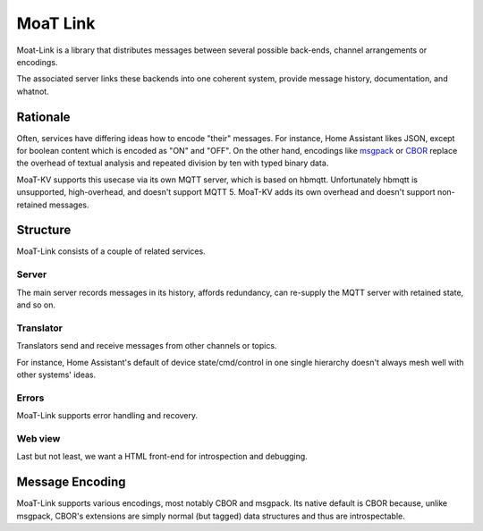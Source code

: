 +++++++++
MoaT Link
+++++++++

Moat-Link is a library that distributes messages between several possible
back-ends, channel arrangements or encodings.

The associated server links these backends into one coherent system,
provide message history, documentation, and whatnot.

Rationale
+++++++++

Often, services have differing ideas how to encode "their" messages.
For instance, Home Assistant likes JSON, except for boolean content which
is encoded as "ON" and "OFF". On the other hand, encodings like msgpack_ or
CBOR_ replace the overhead of textual analysis and repeated division by ten
with typed binary data.


.. _aiomqtt: https://github.com/sbtinstruments/aiomqtt
.. _CBOR: https://cbor.io/
.. _msgpack: https://msgpack.org.

MoaT-KV supports this usecase via its own MQTT server, which is based on
hbmqtt. Unfortunately hbmqtt is unsupported, high-overhead, and doesn't
support MQTT 5. MoaT-KV adds its own overhead and doesn't support
non-retained messages.

Structure
+++++++++

MoaT-Link consists of a couple of related services.

Server
------

The main server records messages in its history, affords redundancy,
can re-supply the MQTT server with retained state, and so on.

Translator
----------

Translators send and receive messages from other channels or topics.

For instance, Home Assistant's default of device state/cmd/control in one
single hierarchy doesn't always mesh well with other systems' ideas.

Errors
------

MoaT-Link supports error handling and recovery.

Web view
--------

Last but not least, we want a HTML front-end for introspection and
debugging.


Message Encoding
++++++++++++++++

MoaT-Link supports various encodings, most notably CBOR and msgpack. Its
native default is CBOR because, unlike msgpack, CBOR's extensions are
simply normal (but tagged) data structures and thus are introspectable.

